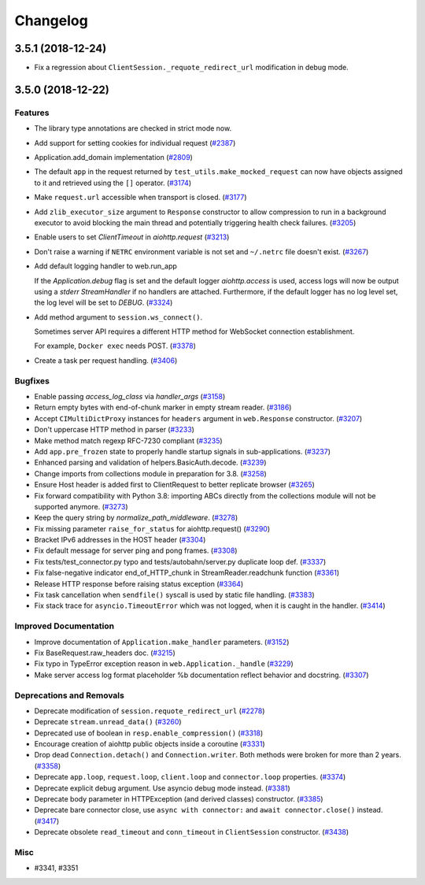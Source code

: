 =========
Changelog
=========

..
    You should *NOT* be adding new change log entries to this file, this
    file is managed by towncrier. You *may* edit previous change logs to
    fix problems like typo corrections or such.
    To add a new change log entry, please see
    https://pip.pypa.io/en/latest/development/#adding-a-news-entry
    we named the news folder "changes".

    WARNING: Don't drop the next directive!

.. towncrier release notes start

3.5.1 (2018-12-24)
====================

- Fix a regression about ``ClientSession._requote_redirect_url`` modification in debug
  mode.

3.5.0 (2018-12-22)
====================

Features
--------

- The library type annotations are checked in strict mode now.
- Add support for setting cookies for individual request (`#2387 <https://github.com/aio-libs/aiohttp/pull/2387>`_)
- Application.add_domain implementation (`#2809 <https://github.com/aio-libs/aiohttp/pull/2809>`_)
- The default ``app`` in the request returned by ``test_utils.make_mocked_request``
  can now have objects assigned to it and retrieved using the ``[]`` operator. (`#3174 <https://github.com/aio-libs/aiohttp/pull/3174>`_)
- Make ``request.url`` accessible when transport is closed. (`#3177 <https://github.com/aio-libs/aiohttp/pull/3177>`_)
- Add ``zlib_executor_size`` argument to ``Response`` constructor to allow compression to run in a background executor to avoid blocking the main thread and potentially triggering health check failures. (`#3205 <https://github.com/aio-libs/aiohttp/pull/3205>`_)
- Enable users to set `ClientTimeout` in `aiohttp.request` (`#3213 <https://github.com/aio-libs/aiohttp/pull/3213>`_)
- Don't raise a warning if ``NETRC`` environment variable is not set and ``~/.netrc`` file
  doesn't exist. (`#3267 <https://github.com/aio-libs/aiohttp/pull/3267>`_)
- Add default logging handler to web.run_app

  If the `Application.debug` flag is set and the default logger `aiohttp.access` is used, access logs will now be output using a `stderr` `StreamHandler` if no handlers are attached. Furthermore, if the default logger has no log level set, the log level will be set to `DEBUG`. (`#3324 <https://github.com/aio-libs/aiohttp/pull/3324>`_)
- Add method argument to ``session.ws_connect()``.

  Sometimes server API requires a different HTTP method for WebSocket connection establishment.

  For example, ``Docker exec`` needs POST. (`#3378 <https://github.com/aio-libs/aiohttp/pull/3378>`_)
- Create a task per request handling. (`#3406 <https://github.com/aio-libs/aiohttp/pull/3406>`_)


Bugfixes
--------

- Enable passing `access_log_class` via `handler_args` (`#3158 <https://github.com/aio-libs/aiohttp/pull/3158>`_)
- Return empty bytes with end-of-chunk marker in empty stream reader. (`#3186 <https://github.com/aio-libs/aiohttp/pull/3186>`_)
- Accept ``CIMultiDictProxy`` instances for ``headers`` argument in ``web.Response``
  constructor. (`#3207 <https://github.com/aio-libs/aiohttp/pull/3207>`_)
- Don't uppercase HTTP method in parser (`#3233 <https://github.com/aio-libs/aiohttp/pull/3233>`_)
- Make method match regexp RFC-7230 compliant (`#3235 <https://github.com/aio-libs/aiohttp/pull/3235>`_)
- Add ``app.pre_frozen`` state to properly handle startup signals in sub-applications. (`#3237 <https://github.com/aio-libs/aiohttp/pull/3237>`_)
- Enhanced parsing and validation of helpers.BasicAuth.decode. (`#3239 <https://github.com/aio-libs/aiohttp/pull/3239>`_)
- Change imports from collections module in preparation for 3.8. (`#3258 <https://github.com/aio-libs/aiohttp/pull/3258>`_)
- Ensure Host header is added first to ClientRequest to better replicate browser (`#3265 <https://github.com/aio-libs/aiohttp/pull/3265>`_)
- Fix forward compatibility with Python 3.8: importing ABCs directly from the collections module will not be supported anymore. (`#3273 <https://github.com/aio-libs/aiohttp/pull/3273>`_)
- Keep the query string by `normalize_path_middleware`. (`#3278 <https://github.com/aio-libs/aiohttp/pull/3278>`_)
- Fix missing parameter ``raise_for_status`` for aiohttp.request() (`#3290 <https://github.com/aio-libs/aiohttp/pull/3290>`_)
- Bracket IPv6 addresses in the HOST header (`#3304 <https://github.com/aio-libs/aiohttp/pull/3304>`_)
- Fix default message for server ping and pong frames. (`#3308 <https://github.com/aio-libs/aiohttp/pull/3308>`_)
- Fix tests/test_connector.py typo and tests/autobahn/server.py duplicate loop def. (`#3337 <https://github.com/aio-libs/aiohttp/pull/3337>`_)
- Fix false-negative indicator end_of_HTTP_chunk in StreamReader.readchunk function (`#3361 <https://github.com/aio-libs/aiohttp/pull/3361>`_)
- Release HTTP response before raising status exception (`#3364 <https://github.com/aio-libs/aiohttp/pull/3364>`_)
- Fix task cancellation when ``sendfile()`` syscall is used by static file handling. (`#3383 <https://github.com/aio-libs/aiohttp/pull/3383>`_)
- Fix stack trace for ``asyncio.TimeoutError`` which was not logged, when it is caught
  in the handler. (`#3414 <https://github.com/aio-libs/aiohttp/pull/3414>`_)


Improved Documentation
----------------------

- Improve documentation of ``Application.make_handler`` parameters. (`#3152 <https://github.com/aio-libs/aiohttp/pull/3152>`_)
- Fix BaseRequest.raw_headers doc. (`#3215 <https://github.com/aio-libs/aiohttp/pull/3215>`_)
- Fix typo in TypeError exception reason in ``web.Application._handle`` (`#3229 <https://github.com/aio-libs/aiohttp/pull/3229>`_)
- Make server access log format placeholder %b documentation reflect
  behavior and docstring. (`#3307 <https://github.com/aio-libs/aiohttp/pull/3307>`_)


Deprecations and Removals
-------------------------

- Deprecate modification of ``session.requote_redirect_url`` (`#2278 <https://github.com/aio-libs/aiohttp/pull/2278>`_)
- Deprecate ``stream.unread_data()`` (`#3260 <https://github.com/aio-libs/aiohttp/pull/3260>`_)
- Deprecated use of boolean in ``resp.enable_compression()`` (`#3318 <https://github.com/aio-libs/aiohttp/pull/3318>`_)
- Encourage creation of aiohttp public objects inside a coroutine (`#3331 <https://github.com/aio-libs/aiohttp/pull/3331>`_)
- Drop dead ``Connection.detach()`` and ``Connection.writer``. Both methods were broken
  for more than 2 years. (`#3358 <https://github.com/aio-libs/aiohttp/pull/3358>`_)
- Deprecate ``app.loop``, ``request.loop``, ``client.loop`` and ``connector.loop`` properties. (`#3374 <https://github.com/aio-libs/aiohttp/pull/3374>`_)
- Deprecate explicit debug argument. Use asyncio debug mode instead. (`#3381 <https://github.com/aio-libs/aiohttp/pull/3381>`_)
- Deprecate body parameter in HTTPException (and derived classes) constructor. (`#3385 <https://github.com/aio-libs/aiohttp/pull/3385>`_)
- Deprecate bare connector close, use ``async with connector:`` and ``await connector.close()`` instead. (`#3417 <https://github.com/aio-libs/aiohttp/pull/3417>`_)
- Deprecate obsolete ``read_timeout`` and ``conn_timeout`` in ``ClientSession`` constructor. (`#3438 <https://github.com/aio-libs/aiohttp/pull/3438>`_)


Misc
----

- #3341, #3351
